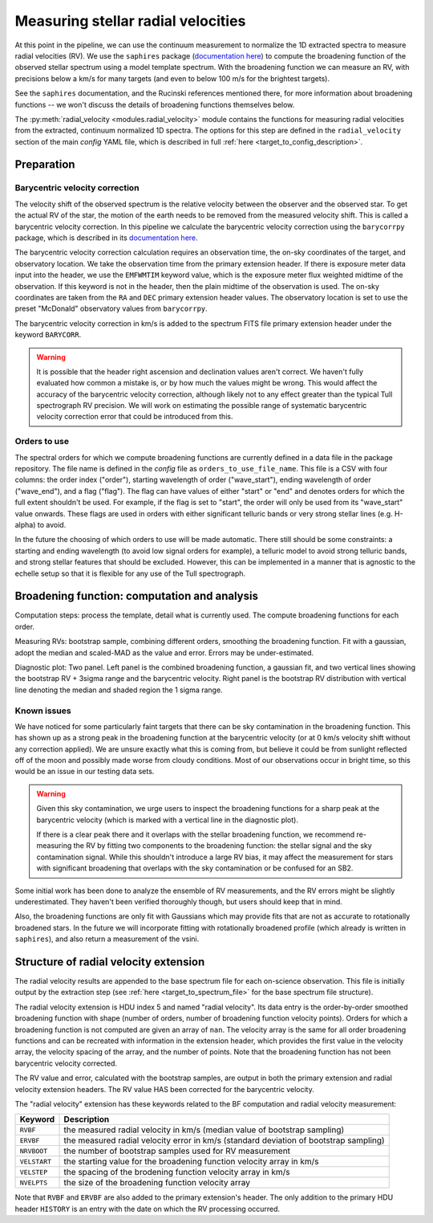 Measuring stellar radial velocities
===================================

.. role:: purple
.. role:: blue

At this point in the pipeline, we can use the continuum measurement to normalize the 1D extracted spectra to measure radial velocities (RV). We use the ``saphires`` package (`documentation here <https://saphires.readthedocs.io/en/latest/intro.html>`_) to compute the broadening function of the observed stellar spectrum using a model template spectrum. With the broadening function we can measure an RV, with precisions below a km/s for many targets (and even to below 100 m/s for the brightest targets).

See the ``saphires`` documentation, and the Rucinski references mentioned there, for more information about broadening functions -- we won't discuss the details of broadening functions themselves below.

The :py:meth:`radial_velocity <modules.radial_velocity>` module contains the functions for measuring radial velocities from the extracted, continuum normalized 1D spectra. The options for this step are defined in the ``radial_velocity`` section of the main *config* YAML file, which is described in full :ref:`here <target_to_config_description>`.

Preparation
-----------

Barycentric velocity correction
+++++++++++++++++++++++++++++++

The velocity shift of the observed spectrum is the relative velocity between the observer and the observed star. To get the actual RV of the star, the motion of the earth needs to be removed from the measured velocity shift. This is called a barycentric velocity correction. In this pipeline we calculate the barycentric velocity correction using the ``barycorrpy`` package, which is described in its `documentation here <https://github.com/shbhuk/barycorrpy/wiki>`_.

The barycentric velocity correction calculation requires an observation time, the on-sky coordinates of the target, and observatory location. We take the observation time from the primary extension header. If there is exposure meter data input into the header, we use the ``EMFWMTIM`` keyword value, which is the exposure meter flux weighted midtime of the observation. If this keyword is not in the header, then the plain midtime of the observation is used. The on-sky coordinates are taken from the ``RA`` and ``DEC`` primary extension header values. The observatory location is set to use the preset "McDonald" observatory values from ``barycorrpy``.

The barycentric velocity correction in km/s is added to the spectrum FITS file primary extension header under the keyword ``BARYCORR``. 

.. warning::

	It is possible that the header right ascension and declination values aren't correct. We haven't fully evaluated how common a mistake is, or by how much the values might be wrong. This would affect the accuracy of the barycentric velocity correction, although likely not to any effect greater than the typical Tull spectrograph RV precision. We will work on estimating the possible range of systematic barycentric velocity correction error that could be introduced from this.

Orders to use
+++++++++++++

The spectral orders for which we compute broadening functions are currently defined in a data file in the package repository. The file name is defined in the *config* file as ``orders_to_use_file_name``. This file is a CSV with four columns: the order index ("order"), starting wavelength of order ("wave_start"), ending wavelength of order ("wave_end"), and a flag ("flag"). The flag can have values of either "start" or "end" and denotes orders for which the full extent shouldn't be used. For example, if the flag is set to "start", the order will only be used from its "wave_start" value onwards. These flags are used in orders with either significant telluric bands or very strong stellar lines (e.g. H-alpha) to avoid.

In the future the choosing of which orders to use will be made automatic. There still should be some constraints: a starting and ending wavelength (to avoid low signal orders for example), a telluric model to avoid strong telluric bands, and strong stellar features that should be excluded. However, this can be implemented in a manner that is agnostic to the echelle setup so that it is flexible for any use of the Tull spectrograph.

Broadening function: computation and analysis
---------------------------------------------

Computation steps: process the template, detail what is currently used. The compute broadening functions for each order.

Measuring RVs: bootstrap sample, combining different orders, smoothing the broadening function. Fit with a gaussian, adopt the median and scaled-MAD as the value and error. Errors may be under-estimated.

.. image:: images/example_broadening_function.pdf
	:width: 80%
	:alt: Example RV diagnostic plot.

:purple:`Diagnostic plot:` Two panel. Left panel is the combined broadening function, a gaussian fit, and two vertical lines showing the bootstrap RV + 3sigma range and the barycentric velocity. Right panel is the bootstrap RV distribution with vertical line denoting the median and shaded region the 1 sigma range.

Known issues
++++++++++++

We have noticed for some particularly faint targets that there can be sky contamination in the broadening function. This has shown up as a strong peak in the broadening function at the barycentric velocity (or at 0 km/s velocity shift without any correction applied). We are unsure exactly what this is coming from, but believe it could be from sunlight reflected off of the moon and possibly made worse from cloudy conditions. Most of our observations occur in bright time, so this would be an issue in our testing data sets.

.. warning::

	Given this sky contamination, we urge users to inspect the broadening functions for a sharp peak at the barycentric velocity (which is marked with a vertical line in the :purple:`diagnostic plot`).

	If there is a clear peak there and it overlaps with the stellar broadening function, we recommend re-measuring the RV by fitting two components to the broadening function: the stellar signal and the sky contamination signal. While this shouldn't introduce a large RV bias, it may affect the measurement for stars with significant broadening that overlaps with the sky contamination or be confused for an SB2.

Some initial work has been done to analyze the ensemble of RV measurements, and the RV errors might be slightly underestimated. They haven't been verified thoroughly though, but users should keep that in mind.

Also, the broadening functions are only fit with Gaussians which may provide fits that are not as accurate to rotationally broadened stars. In the future we will incorporate fitting with rotationally broadened profile (which already is written in ``saphires``), and also return a measurement of the vsini.

Structure of radial velocity extension
--------------------------------------

The radial velocity results are appended to the base spectrum file for each on-science observation. This file is initially output by the extraction step (see :ref:`here <target_to_spectrum_file>` for the base spectrum file structure).

The radial velocity extension is HDU index 5 and named "radial velocity". Its data entry is the order-by-order smoothed broadening function with shape (number of orders, number of broadening function velocity points). Orders for which a broadening function is not computed are given an array of ``nan``. The velocity array is the same for all order broadening functions and can be recreated with information in the extension header, which provides the first value in the velocity array, the velocity spacing of the array, and the number of points. :blue:`Note that the broadening function has not been barycentric velocity corrected.` 

The RV value and error, calculated with the bootstrap samples, are output in both the primary extension and radial velocity extension headers. :blue:`The RV value HAS been corrected for the barycentric velocity.`

The "radial velocity" extension has these keywords related to the BF computation and radial velocity measurement:

============ =================================================================================================================================
**Keyword**  **Description**
------------ ---------------------------------------------------------------------------------------------------------------------------------
``RVBF``     the measured radial velocity in km/s (median value of bootstrap sampling)
``ERVBF``    the measured radial velocity error in km/s (standard deviation of bootstrap sampling)
``NRVBOOT``  the number of bootstrap samples used for RV measurement
``VELSTART`` the starting value for the broadening function velocity array in km/s
``VELSTEP``  the spacing of the brodening function velocity array in km/s
``NVELPTS``  the size of the broadening function velocity array
============ =================================================================================================================================

Note that ``RVBF`` and ``ERVBF`` are also added to the primary extension's header. The only addition to the primary HDU header ``HISTORY`` is an entry with the date on which the RV processing occurred.



